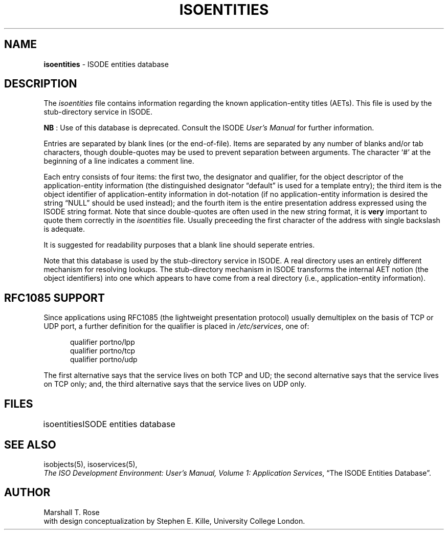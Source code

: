.TH ISOENTITIES 5 "31 May 1988"
.\" $Header: /xtel/isode/isode/support/RCS/isoentities.5,v 9.0 1992/06/16 12:40:09 isode Rel $
.\"
.\"
.\" $Log: isoentities.5,v $
.\" Revision 9.0  1992/06/16  12:40:09  isode
.\" Release 8.0
.\"
.\" 
.SH NAME
.B isoentities
\- ISODE entities database
.SH DESCRIPTION
The \fIisoentities\fR file contains information regarding the known
application-entity titles (AETs).
This file is used by the stub\-directory service in ISODE.
.PP
\fBNB\0\fR: Use of this database is deprecated.
Consult the ISODE \fIUser's Manual\fR for further information.
.PP
Entries are separated by blank lines (or the end\-of\-file).
Items are separated by any number of blanks and/or tab characters,
though double\-quotes may be used to prevent separation between arguments.
The character `#' at the beginning of a line indicates a comment line.
.PP
Each entry consists of four items:
the first two,
the designator and qualifier,
for the object descriptor of the application-entity information
(the distinguished designator \*(lqdefault\*(rq is used for a template entry);
the third item is the object identifier of application-entity
information in dot-notation
(if no application-entity information is desired the string
\*(lqNULL\*(rq should be used instead);
and the fourth item is  the entire presentation address expressed using
the ISODE string format.
Note that since double-quotes are often used in the new string format,
it is \fBvery\fR important to quote them correctly in the
\fIisoentities\fR file.
Usually preceeding the first character of the address with single backslash
is adequate.
.PP
It is suggested for readability purposes that a blank line should
seperate entries.
.PP
Note that this database is used by the stub-directory service in ISODE.
A real directory uses an entirely different mechanism for resolving lookups.
The stub-directory mechanism in ISODE transforms the internal AET
notion (the object identifiers) into one which appears to have come
from a real directory (i.e., application-entity information).
.SH "RFC1085 SUPPORT"
Since applications using RFC1085 (the lightweight presentation protocol)
usually demultiplex on the basis of TCP or UDP port,
a further definition for the qualifier is placed in
\fI/etc/services\fR,
one of:
.sp
.in +.5i
.nf
qualifier    portno/lpp
qualifier    portno/tcp
qualifier    portno/udp
.fi
.in -.5i
.sp
The first alternative says that the service lives on both TCP and UD;
the second alternative says that the service lives on TCP only;
and,
the third alternative says that the service lives on UDP only.
.SH FILES
.nf
.ta \w'\*(EDisoentities  'u
\*(EDisoentities	ISODE entities database
.re
.fi
.SH "SEE ALSO"
isobjects(5), isoservices(5),
.br
\fIThe ISO Development Environment: User's Manual, Volume 1:
Application Services\fR, \*(lqThe ISODE Entities Database\*(rq.
.SH AUTHOR
Marshall T. Rose
.br
with design conceptualization by Stephen E. Kille, University College London.
